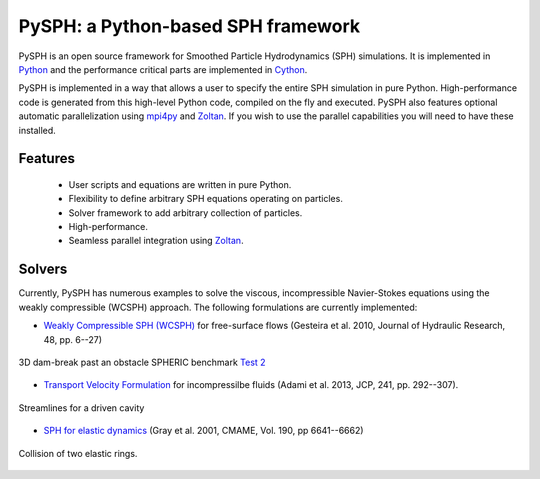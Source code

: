 PySPH: a Python-based SPH framework
====================================

.. image:: https://drone.io/bitbucket.org/pysph/pysph/status.png
    :alt: Build Status
    :target: https://drone.io/bitbucket.org/pysph/pysph/latest


PySPH is an open source framework for Smoothed Particle Hydrodynamics (SPH)
simulations.  It is implemented in Python_ and the performance critical parts
are implemented in Cython_.

PySPH is implemented in a way that allows a user to specify the entire SPH
simulation in pure Python. High-performance code is generated from this
high-level Python code, compiled on the fly and executed.  PySPH also features
optional automatic parallelization using mpi4py_ and Zoltan_.  If you wish to
use the parallel capabilities you will need to have these installed.


.. _Python: http://www.python.org
.. _Cython: http://www.cython.org
.. _mpi4py: http://mpi4py.scipy.org
.. _Zoltan: http://www.cs.sandia.gov/zoltan/


Features
---------

  - User scripts and equations are written in pure Python.
  - Flexibility to define arbitrary SPH equations operating on particles.
  - Solver framework to add arbitrary collection of particles.
  - High-performance.
  - Seamless parallel integration using Zoltan_.

Solvers
--------

Currently, PySPH has numerous examples to solve the viscous, incompressible
Navier-Stokes equations using the weakly compressible (WCSPH) approach. The
following formulations are currently implemented:

- `Weakly Compressible SPH (WCSPH)`_ for free-surface flows (Gesteira et al. 2010, Journal of Hydraulic Research, 48, pp. 6--27)

.. figure:: ../Images/db3d.png
   :align: center

   3D dam-break past an obstacle SPHERIC benchmark `Test 2`_

- `Transport Velocity Formulation`_ for incompressilbe fluids (Adami et al. 2013, JCP, 241, pp. 292--307).

.. figure:: ../Images/ldc-streamlines.png
   :align: center

   Streamlines for a driven cavity

- `SPH for elastic dynamics`_ (Gray et al. 2001, CMAME, Vol. 190, pp 6641--6662)

.. figure:: ../Images/rings-collision.png
   :align: center
   
   Collision of two elastic rings.

.. _`Weakly Compressible SPH (WCSPH)`: http://www.tandfonline.com/doi/abs/10.1080/00221686.2010.9641250

.. _`Transport Velocity Formulation`: http://dx.doi.org/10.1016/j.jcp.2013.01.043

.. _`SPH for elastic dynamics`: http://dx.doi.org/10.1016/S0045-7825(01)00254-7

.. _`Test 2`: https://wiki.manchester.ac.uk/spheric/index.php/Test2
